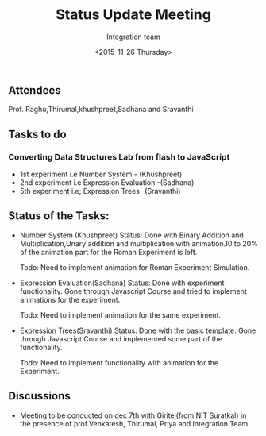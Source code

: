 #+Title:  Status Update Meeting
#+Author: Integration team
#+Date:   <2015-11-26 Thursday>
** Attendees
Prof. Raghu,Thirumal,khushpreet,Sadhana and Sravanthi

** Tasks to do
*** Converting Data Structures Lab from flash to JavaScript
   - 1st experiment i.e Number System - (Khushpreet)
   - 2nd experiment i.e Expression Evaluation -(Sadhana)
   - 5th experiment i.e; Expression Trees -(Sravanthi)
    
** Status of the Tasks:    
- Number System (Khushpreet) 
  Status: Done with Binary Addition and Multiplication,Unary addition and 
          multiplication with animation.10 to 20% of the animation part for the Roman 
          Experiment is left. 
  
  Todo: Need to implement animation for Roman Experiment Simulation.

- Expression Evaluation(Sadhana)
  Status: Done with experiment functionality.
          Gone through Javascript Course and tried to implement animations for
          the experiment. 
  
  Todo: Need to implement animation for the same experiment. 

- Expression Trees(Sravanthi)
  Status: Done with the basic template. 
          Gone through Javascript Course and implemented some part of the
          functionality.
  
  Todo: Need to implement functionality with animation for the Experiment. 

** Discussions
- Meeting to be conducted on dec 7th with Giritej(from NIT Suratkal) in the presence
  of prof.Venkatesh, Thirumal, Priya and Integration Team. 



 
